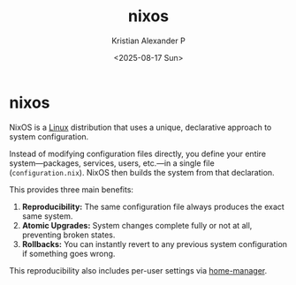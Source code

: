 :PROPERTIES:
:ID:       893346bd-a017-4003-a344-97fe653b229c
:END:
#+title: nixos
#+author: Kristian Alexander P
#+date: <2025-08-17 Sun>
#+description: 
#+hugo_base_dir: ..
#+hugo_section: posts
#+hugo_categories: tech
#+property: header-args :exports both
#+hugo_tags: nixos
* nixos

NixOS is a [[id:65db4594-b7ec-463b-9e97-64d080e44c12][Linux]] distribution that uses a unique, declarative approach to system configuration.

Instead of modifying configuration files directly, you define your entire system—packages, services, users, etc.—in a single file (=configuration.nix=). NixOS then builds the system from that declaration.

This provides three main benefits:

1.  *Reproducibility:* The same configuration file always produces the exact same system.
2.  *Atomic Upgrades:* System changes complete fully or not at all, preventing broken states.
3.  *Rollbacks:* You can instantly revert to any previous system configuration if something goes wrong.

This reproducibility also includes per-user settings via [[id:668b46ba-9b51-4db6-af98-861afb1f0912][home-manager]].
